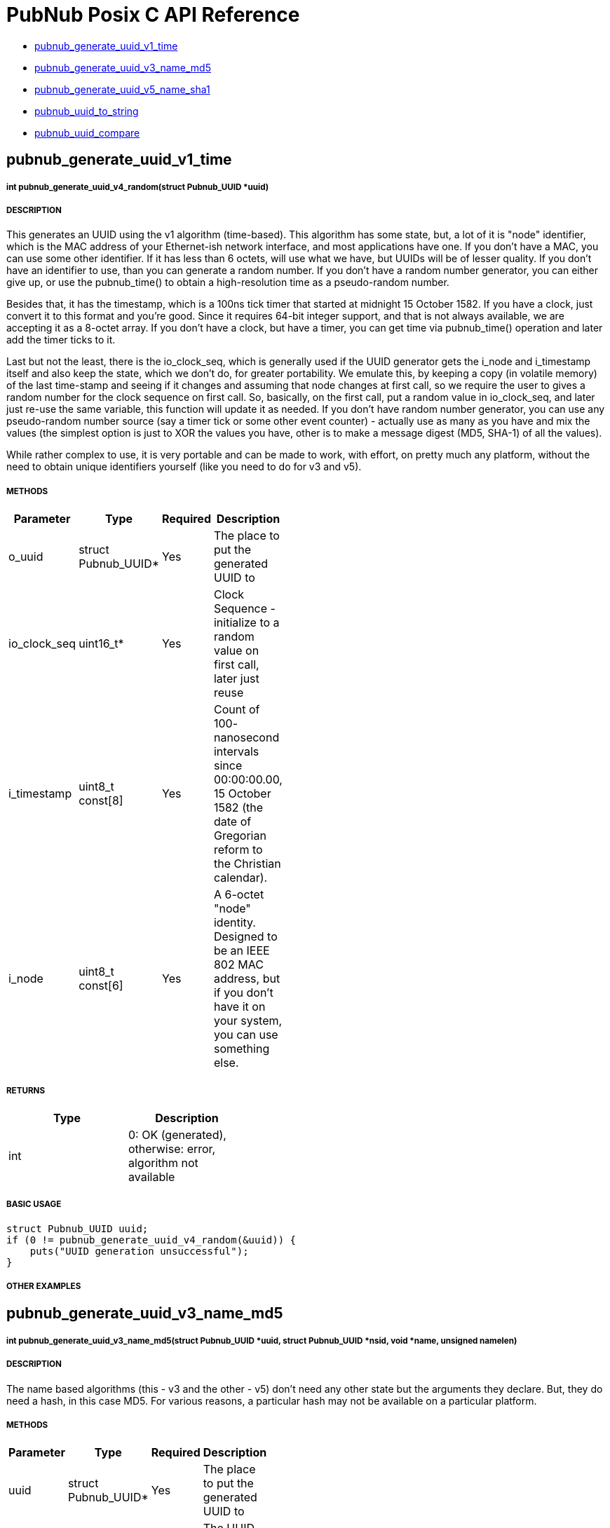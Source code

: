 = PubNub Posix C API Reference

* <<pubnub_generate_uuid_v1_time,pubnub_generate_uuid_v1_time>>
* <<pubnub_generate_uuid_v3_name_md5,pubnub_generate_uuid_v3_name_md5>>
* <<pubnub_generate_uuid_v5_name_sha1,pubnub_generate_uuid_v5_name_sha1>>
* <<pubnub_uuid_to_string,pubnub_uuid_to_string>>
* <<pubnub_uuid_compare,pubnub_uuid_compare>>

== pubnub_generate_uuid_v1_time

===== int pubnub_generate_uuid_v4_random(struct Pubnub_UUID *uuid)

===== DESCRIPTION
This generates an UUID using the v1 algorithm (time-based). This
algorithm has some state, but, a lot of it is "node" identifier,
which is the MAC address of your Ethernet-ish network interface,
and most applications have one. If you don't have a MAC, you can
use some other identifier. If it has less than 6 octets, will use
what we have, but UUIDs will be of lesser quality. If you don't
have an identifier to use, than you can generate a random number.
If you don't have a random number generator, you can either give
up, or use the pubnub_time() to obtain a high-resolution time as a
pseudo-random number.

Besides that, it has the timestamp, which is a 100ns tick timer
that started at midnight 15 October 1582. If you have a clock,
just convert it to this format and you're good. Since it requires
64-bit integer support, and that is not always available, we are
accepting it as a 8-octet array. If you don't have a clock, but
have a timer, you can get time via pubnub_time() operation and
later add the timer ticks to it.

Last but not the least, there is the io_clock_seq, which is
generally used if the UUID generator gets the i_node and
i_timestamp itself and also keep the state, which we don't do,
for greater portability. We emulate this, by keeping a copy (in
volatile memory) of the last time-stamp and seeing if it changes
and assuming that node changes at first call, so we require the
user to gives a random number for the clock sequence on first
call. So, basically, on the first call, put a random value in
io_clock_seq, and later just re-use the same variable, this
function will update it as needed. If you don't have random number
generator, you can use any pseudo-random number source (say a
timer tick or some other event counter) - actually use as many as
you have and mix the values (the simplest option is just to XOR
the values you have, other is to make a message digest (MD5,
SHA-1) of all the values).

While rather complex to use, it is very portable and can be made
to work, with effort, on pretty much any platform, without the
need to obtain unique identifiers yourself (like you need to do
for v3 and v5).


===== METHODS

[width="40%",frame="topbot",options="header,footer"]
|======================
|Parameter | Type | Required | Description
| o_uuid | struct Pubnub_UUID* | Yes | The place to put the generated UUID to
| io_clock_seq | uint16_t* | Yes | Clock Sequence - initialize to a random value on first call, later just reuse
| i_timestamp | uint8_t const[8] | Yes | Count of 100- nanosecond intervals since 00:00:00.00, 15 October 1582 (the date of Gregorian reform to the Christian calendar). 
| i_node | uint8_t const[6] | Yes | A 6-octet "node" identity. Designed to be an IEEE 802 MAC address, but if you don't have it on your system, you can use something else.
|======================

===== RETURNS
[width="40%",frame="topbot",options="header,footer"]
|======================
| Type | Description
| int | 0: OK (generated), otherwise: error, algorithm not available
|======================

===== BASIC USAGE
```
struct Pubnub_UUID uuid;
if (0 != pubnub_generate_uuid_v4_random(&uuid)) {
    puts("UUID generation unsuccessful");
}
```


===== OTHER EXAMPLES


== pubnub_generate_uuid_v3_name_md5

===== int pubnub_generate_uuid_v3_name_md5(struct Pubnub_UUID *uuid, struct Pubnub_UUID *nsid, void *name, unsigned namelen)

===== DESCRIPTION
The name based algorithms (this - v3 and the other - v5) don't
need any other state but the arguments they declare.
But, they do need a hash, in this case MD5. For various
reasons, a particular hash may not be available on
a particular platform.

===== METHODS

[width="40%",frame="topbot",options="header,footer"]
|======================
|Parameter | Type | Required | Description
| uuid | struct Pubnub_UUID* | Yes | The place to put the generated UUID to
| nsid | struct Pubnub_UUID* | Yes | The UUID of the namespace used. We provide a few examples.
| name | void* | Yes | Pointer to the data that defines the name you want to use for UUID generation
| namelen | unsigned | Yes | The length of the name data.
|======================

===== RETURNS
[width="40%",frame="topbot",options="header,footer"]
|======================
| Type | Description
| int | 0: OK (generated), otherwise: error, algorithm not available
|======================

===== BASIC USAGE
```
char *name = "abcd";
struct Pubnub_UUID uuid;
struct Pubnub_UUID nsid =  { {'x', 'y', 'z', 0} };;
if (0 != pubnub_generate_uuid_v3_name_md5(&uuid, &nsid, name, 4)) {
    puts("UUID generation unsuccessful");
}
```

===== OTHER EXAMPLES


== pubnub_generate_uuid_v4_random

===== int pubnub_generate_uuid_v4_random(struct Pubnub_UUID *uuid)

===== DESCRIPTION
The nice property of this random-base algorithm is that it needs
no state what-so-ever. A not so nice property is that it needs a
random number generator of good quality, and you may not have
that on a particular platform.

===== METHODS

[width="40%",frame="topbot",options="header,footer"]
|======================
|Parameter | Type | Required | Description
| uuid | struct Pubnub_UUID* | Yes | The place to put the generated UUID to
|======================

===== RETURNS
[width="40%",frame="topbot",options="header,footer"]
|======================
| Type | Description
| int | 0: OK (generated), otherwise: error, random number generator not available
|======================

===== BASIC USAGE
```
struct Pubnub_UUID uuid;
if (0 != pubnub_generate_uuid_v4_random(&uuid)) {
    puts("UUID generation unsuccessful");
}
```

===== OTHER EXAMPLES


== pubnub_generate_uuid_v5_name_sha1

===== int pubnub_generate_uuid_v5_name_sha1(struct Pubnub_UUID *uuid, struct Pubnub_UUID *nsid, void *name, unsigned namelen)

===== DESCRIPTION
The name based algorithms (this - v5 and the other - v3) don't
need any other state but the arguments they declare.
But, they do need a hash, in this case SHA-1. For various
reasons, a particular hash may not be available on
a particular platform.

===== METHODS

[width="40%",frame="topbot",options="header,footer"]
|======================
|Parameter | Type | Required | Description
| uuid | struct Pubnub_UUID* | Yes | The place to put the generated UUID to
| nsid | struct Pubnub_UUID* | Yes | The UUID of the namespace used. We provide a few examples
| name | void* | | Pointer to the data that defines the name you want to use for UUID generation
| namelen | unsigned | | The length of the name data
|======================

===== RETURNS
[width="40%",frame="topbot",options="header,footer"]
|======================
| Type | Description
| int | 0: OK (generated), otherwise: error, algorithm not available
|======================

===== BASIC USAGE
```
char *name = "abcd";
struct Pubnub_UUID uuid;
struct Pubnub_UUID nsid =  { {'x', 'y', 'z', 0} };;
if (0 != pubnub_generate_uuid_v5_name_sha1(&uuid, &nsid, name, 4)) {
    puts("UUID generation unsuccessful");
}
```

===== OTHER EXAMPLES


== pubnub_uuid_to_string

===== struct Pubnub_UUID_String pubnub_uuid_to_string(struct Pubnub_UUID const *uuid)

===== DESCRIPTION
Returns UUID as a standard HEX-based representation

===== METHODS

[width="40%",frame="topbot",options="header,footer"]
|======================
|Parameter | Type | Required | Description
| uuid | struct Pubnub_UUID const* | Yes | uuid to be converted to string
|======================

===== RETURNS
[width="40%",frame="topbot",options="header,footer"]
|======================
| Type | Description
| struct Pubnub_UUID_String | String representation of uuid
|======================

===== BASIC USAGE
```
struct Pubnub_UUID uuid;
if (0 != pubnub_generate_uuid_v4_random(&uuid)) {
    printf("UUID generation successful. UUID is %s", pubnub_uuid_to_string(&uuid).uuid);
}
```

===== OTHER EXAMPLES



== pubnub_uuid_compare

===== int pubnub_uuid_compare(struct Pubnub_UUID const *left, struct Pubnub_UUID const *right)

===== DESCRIPTION
Compares two UUIDs (left and right) and returns:
- 0: equal
- <0: left < right
- >0: left > right
    
===== METHODS

[width="40%",frame="topbot",options="header,footer"]
|======================
|Parameter | Type | Required | Description
| left | struct Pubnub_UUID const* | Yes | uuid to be compared
| right | struct Pubnub_UUID const* | Yes | uuid to be compared
|======================

===== RETURNS
[width="40%",frame="topbot",options="header,footer"]
|======================
| Type | Description
| int | 0 if equal, <0: left < right, >0: left > right
|======================

===== BASIC USAGE
```
struct Pubnub_UUID left;
struct Pubnub_UUID right;
if (0 != pubnub_generate_uuid_v4_random(&left) || 0 != pubnub_generate_uuid_v4_random(&right)) {
    puts("UUID generation unsuccessful");
}
int RC = pubnub_uuid_compare(left, right);
if (0 == RC) puts ("left == right");
else if (RC > 0) puts("left > right");
else puts ("left < right");
```

===== OTHER EXAMPLES
